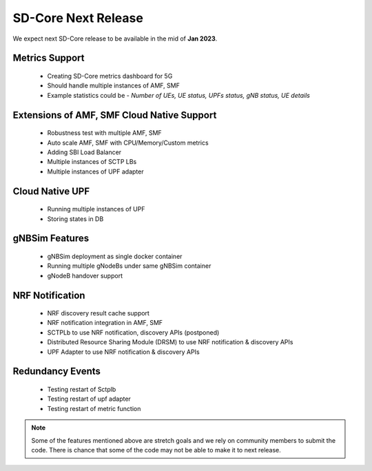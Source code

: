 ..
   SPDX-FileCopyrightText: © 2020 Open Networking Foundation <support@opennetworking.org>
   SPDX-License-Identifier: Apache-2.0

SD-Core Next Release
========================

We expect next SD-Core release to be available in the mid of **Jan 2023**.

Metrics Support
----------------

     - Creating SD-Core metrics dashboard for 5G
     - Should handle multiple instances of AMF, SMF
     - Example statistics could be - `Number of UEs, UE status, UPFs status, gNB status, UE details`

Extensions of AMF, SMF Cloud Native Support
-------------------------------------------

    - Robustness test with multiple AMF, SMF
    - Auto scale AMF, SMF with CPU/Memory/Custom metrics
    - Adding SBI Load Balancer
    - Multiple instances of SCTP LBs
    - Multiple instances of UPF adapter

Cloud Native UPF
----------------

    - Running multiple instances of UPF
    - Storing states in DB

gNBSim Features
----------------

    - gNBSim deployment as single docker container
    - Running multiple gNodeBs under same gNBSim container
    - gNodeB handover support

NRF Notification
----------------

    - NRF discovery result cache support
    - NRF notification integration in AMF, SMF
    - SCTPLb to use NRF notification, discovery APIs (postponed)
    - Distributed Resource Sharing Module (DRSM) to use NRF notification & discovery APIs
    - UPF Adapter to use NRF notification & discovery APIs

Redundancy Events
-----------------

    - Testing restart of Sctplb
    - Testing restart of upf adapter
    - Testing restart of metric function

.. note::
   Some of the features mentioned above are stretch goals and we rely on community members to
   submit the code. There is chance that some of the code may not be able to make it to next
   release.
